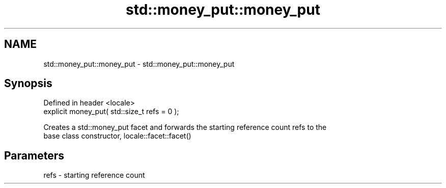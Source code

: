 .TH std::money_put::money_put 3 "2018.03.28" "http://cppreference.com" "C++ Standard Libary"
.SH NAME
std::money_put::money_put \- std::money_put::money_put

.SH Synopsis
   Defined in header <locale>
   explicit money_put( std::size_t refs = 0 );

   Creates a std::money_put facet and forwards the starting reference count refs to the
   base class constructor, locale::facet::facet()

.SH Parameters

   refs - starting reference count
